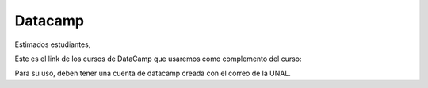 Datacamp
-------------------------------------------------------------------------------

Estimados estudiantes,

Este es el link de los cursos de DataCamp que usaremos como complemento del curso:



Para su uso, deben tener una cuenta de datacamp creada con el correo de la UNAL.

